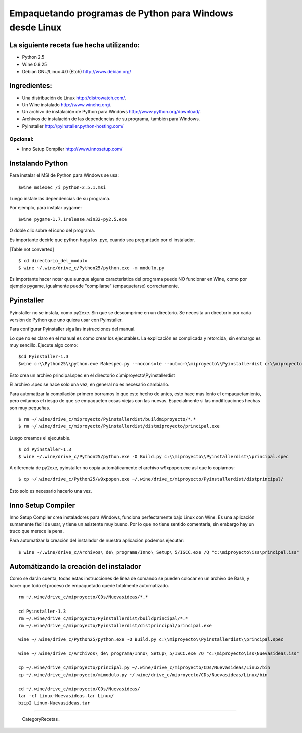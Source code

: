 
Empaquetando programas de Python para Windows desde Linux
=========================================================

La siguiente receta fue hecha utilizando:
-----------------------------------------

* Python 2.5

* Wine 0.9.25

* Debian GNU/Linux 4.0 (Etch) http://www.debian.org/

Ingredientes:
-------------

* Una distribución de Linux http://distrowatch.com/.

* Un Wine instalado http://www.winehq.org/.

* Un archivo de instalación de Python para Windows http://www.python.org/download/.

* Archivos de instalación de las dependencias de su programa, también para Windows.

* Pyinstaller http://pyinstaller.python-hosting.com/

Opcional:
~~~~~~~~~

* Inno Setup Compiler http://www.innosetup.com/

Instalando Python
-----------------

Para instalar el MSI de Python para Windows se usa:

::

   $wine msiexec /i python-2.5.1.msi

Luego instale las dependencias de su programa.

Por ejemplo, para instalar pygame:

::

   $wine pygame-1.7.1release.win32-py2.5.exe

O doble clic sobre el icono del programa.

Es importante decirle que python haga los .pyc, cuando sea preguntado por el instalador.

[Table not converted]

::

   $ cd directorio_del_modulo
   $ wine ~/.wine/drive_c/Python25/python.exe -m modulo.py

Es importante hacer notar que aunque alguna característica del programa puede NO funcionar en Wine, como por ejemplo pygame, igualmente puede "compilarse" (empaquetarse) correctamente.

Pyinstaller
-----------

Pyinstaller no se instala, como py2exe.  Sin que se descomprime en un directorio.  Se necesita un directorio por cada versión de Python que uno quiera usar con Pyinstaller.

Para configurar Pyinstaller siga las instrucciones del manual.

Lo que no es claro en el manual es como crear los ejecutables.  La explicación es complicada y retorcida, sin embargo es muy sencillo.  Ejecute algo como:

::

   $cd Pyinstaller-1.3
   $wine c:\\Python25\\python.exe Makespec.py --noconsole --out=c:\\miproyecto\\Pyinstallerdist c:\\miproyecto\\principal.py

Esto crea un archivo principal.spec en el directorio c:\\miproyecto\\Pyinstallerdist

El archivo .spec se hace solo una vez, en general no es necesario cambiarlo.

Para automatizar la compilación primero borramos lo que este hecho de antes, esto hace más lento el empaquetamiento, pero evitamos el riesgo de que se empaqueten cosas viejas con las nuevas.  Especialmente si las modificaciones hechas son muy pequeñas.

::

   $ rm ~/.wine/drive_c/miproyecto/Pyinstallerdist/buildmiproyecto/*.*
   $ rm ~/.wine/drive_c/miproyecto/Pyinstallerdist/distmiproyecto/principal.exe

Luego creamos el ejecutable.

::

   $ cd Pyinstaller-1.3
   $ wine ~/.wine/drive_c/Python25/python.exe -O Build.py c:\\miproyecto\\Pyinstallerdist\\principal.spec

A diferencia de py2exe, pyinstaller no copia automáticamente el archivo w9xpopen.exe así que lo copiamos:

::

   $ cp ~/.wine/drive_c/Python25/w9xpopen.exe ~/.wine/drive_c/miproyecto/Pyinstallerdist/distprincipal/

Esto solo es necesario hacerlo una vez.

Inno Setup Compiler
-------------------

Inno Setup Compiler crea instaladores para Windows, funciona perfectamente bajo Linux con Wine.  Es una aplicación sumamente fácil de usar, y tiene un asistente muy bueno.  Por lo que no tiene sentido comentarla, sin embargo hay un truco que merece la pena.

Para automatizar la creación del instalador de nuestra aplicación podemos ejecutar:

::

   $ wine ~/.wine/drive_c/Archivos\ de\ programa/Inno\ Setup\ 5/ISCC.exe /Q "c:\miproyecto\iss\principal.iss"

Automátizando la creación del instalador
----------------------------------------

Como se darán cuenta, todas estas instrucciones de linea de comando se pueden colocar en un archivo de Bash, y hacer que todo el proceso de empaquetado quede totalmente automatizado.

::

   rm ~/.wine/drive_c/miproyecto/CDs/Nuevasideas/*.*

   cd Pyinstaller-1.3
   rm ~/.wine/drive_c/miproyecto/Pyinstallerdist/buildprincipal/*.*
   rm ~/.wine/drive_c/miproyecto/Pyinstallerdist/distprincipal/principal.exe

   wine ~/.wine/drive_c/Python25/python.exe -O Build.py c:\\miproyecto\\Pyinstallerdist\\principal.spec

   wine ~/.wine/drive_c/Archivos\ de\ programa/Inno\ Setup\ 5/ISCC.exe /Q "c:\miproyecto\iss\Nuevasideas.iss"

   cp ~/.wine/drive_c/miproyecto/principal.py ~/.wine/drive_c/miproyecto/CDs/Nuevasideas/Linux/bin
   cp ~/.wine/drive_c/miproyecto/mimodulo.py ~/.wine/drive_c/miproyecto/CDs/Nuevasideas/Linux/bin

   cd ~/.wine/drive_c/miproyecto/CDs/Nuevasideas/
   tar -cf Linux-Nuevasideas.tar Linux/
   bzip2 Linux-Nuevasideas.tar

-------------------------



  CategoryRecetas_

